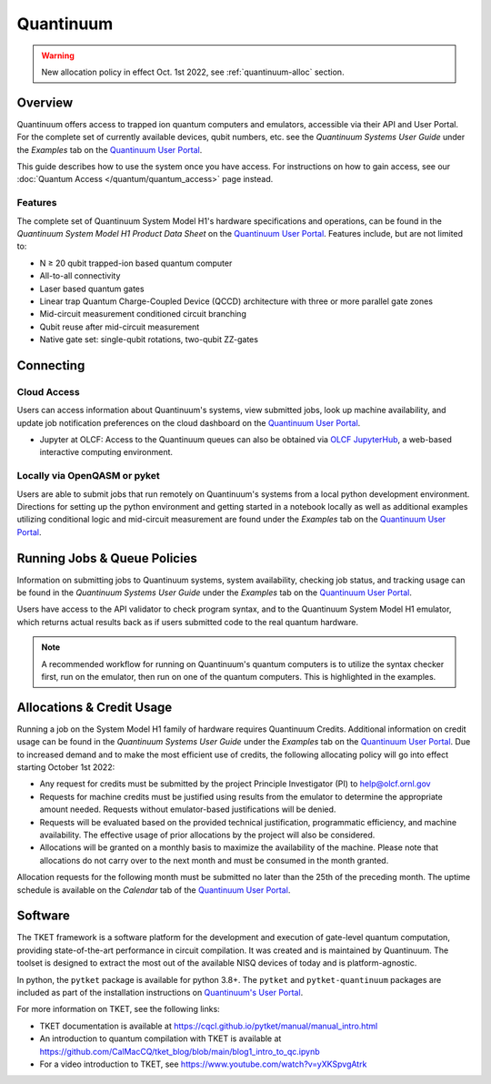 **********
Quantinuum
**********

.. warning::
    New allocation policy in effect Oct. 1st 2022, see :ref:`quantinuum-alloc` section.

Overview
========

Quantinuum offers access to trapped ion quantum computers and emulators,
accessible via their API and User Portal. For the complete set of currently
available devices, qubit numbers, etc. see the *Quantinuum Systems User Guide* under the *Examples* tab on the `Quantinuum User Portal <https://um.qapi.quantinuum.com/>`__. 

This guide describes how to use the system once you have access. For
instructions on how to gain access, see our :doc:`Quantum Access
</quantum/quantum_access>` page instead.

Features
--------

The complete set of Quantinuum System Model H1's hardware specifications and
operations, can be found in the *Quantinuum System Model H1 Product Data Sheet*
on the `Quantinuum User Portal <https://um.qapi.quantinuum.com/>`__. Features
include, but are not limited to:

* N ≥ 20 qubit trapped-ion based quantum computer

* All-to-all connectivity

* Laser based quantum gates

* Linear trap Quantum Charge-Coupled Device (QCCD) architecture with three or more parallel gate zones

* Mid-circuit measurement conditioned circuit branching

* Qubit reuse after mid-circuit measurement

* Native gate set: single-qubit rotations, two-qubit ZZ-gates


Connecting
==========

.. _quantinuum-cloud:

Cloud Access
------------

Users can access information about Quantinuum's systems, view submitted jobs,
look up machine availability, and update job notification preferences on the
cloud dashboard on the `Quantinuum User Portal <https://um.qapi.quantinuum.com/>`__. 

* Jupyter at OLCF: Access to the Quantinuum queues can also be obtained via `OLCF JupyterHub
  <https://jupyter-open.olcf.ornl.gov/>`__, a web-based interactive computing
  environment.

.. _quantinuum-local:

Locally via OpenQASM or pyket 
-----------------------------

Users are able to submit jobs that run remotely on Quantinuum's systems from a
local python development environment. Directions for setting up the python
environment and getting started in a notebook locally as well as additional
examples utilizing conditional logic and mid-circuit measurement are found
under the *Examples* tab on the `Quantinuum User Portal <https://um.qapi.quantinuum.com/>`__. 

.. _quantinuum-jobs:

Running Jobs & Queue Policies
=============================

Information on submitting jobs to Quantinuum systems, system availability,
checking job status, and tracking usage can be found in the *Quantinuum Systems User Guide* under the *Examples* tab on the `Quantinuum User Portal <https://um.qapi.quantinuum.com/>`__.

Users have access to the API validator to check program syntax, and to the
Quantinuum System Model H1 emulator, which returns actual results back as if
users submitted code to the real quantum hardware.

.. note::
    A recommended workflow for running on Quantinuum's quantum computers is to
    utilize the syntax checker first, run on the emulator, then run on one of the
    quantum computers. This is highlighted in the examples.

.. _quantinuum-alloc:

Allocations & Credit Usage
==========================

Running a job on the System Model H1 family of hardware requires Quantinuum
Credits. Additional information on credit usage can be found in the *Quantinuum Systems User Guide* under the
*Examples* tab on the `Quantinuum User Portal <https://um.qapi.quantinuum.com/>`__.
Due to increased demand and to make the most efficient use of credits, the following allocating policy will go into effect starting October 1st 2022:

* Any request for credits must be submitted by the project Principle Investigator (PI) to help@olcf.ornl.gov

* Requests for machine credits must be justified using results from the emulator to determine the appropriate amount needed. Requests without emulator-based justifications will be denied.

* Requests will be evaluated based on the provided technical justification, programmatic efficiency, and machine availability. The effective usage of prior allocations by the project will also be considered.

* Allocations will be granted on a monthly basis to maximize the availability of the machine. Please note that allocations do not carry over to the next month and must be consumed in the month granted.
 
Allocation requests for the following month must be submitted no later than the 25th of the preceding month.  The uptime schedule is available on the *Calendar* tab of the `Quantinuum User Portal <https://um.qapi.quantinuum.com/>`__. 


Software
========

The TKET framework is a software platform for the development and execution of
gate-level quantum computation, providing state-of-the-art performance in
circuit compilation. It was created and is maintained by Quantinuum. The
toolset is designed to extract the most out of the available NISQ devices of
today and is platform-agnostic.

In python, the ``pytket`` package is available for python 3.8+. The ``pytket``
and ``pytket-quantinuum`` packages are included as part of the installation
instructions on `Quantinuum's User Portal <https://um.qapi.quantinuum.com/>`__.

For more information on TKET, see the following links:

* TKET documentation is available at `<https://cqcl.github.io/pytket/manual/manual_intro.html>`__

* An introduction to quantum compilation with TKET is available at `<https://github.com/CalMacCQ/tket_blog/blob/main/blog1_intro_to_qc.ipynb>`__

* For a video introduction to TKET, see `<https://www.youtube.com/watch?v=yXKSpvgAtrk>`__




